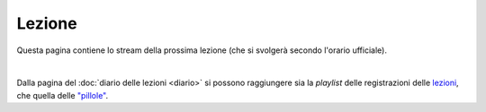 Lezione
=======

Questa pagina contiene lo stream della prossima lezione (che si svolgerà secondo
l'orario ufficiale).

..
  h6cx-p9kp-467w-16ds

.. raw:: html

  <iframe width="800" height="450" src="https://www.youtube.com/embed/UEzi1yK3uWA" frameborder="0" allow="accelerometer; autoplay; encrypted-media; gyroscope; picture-in-picture" allowfullscreen></iframe>

|

Dalla pagina del :doc:`diario delle lezioni <diario>` si possono raggiungere sia
la *playlist* delle registrazioni delle `lezioni <https://bit.ly/2J5ihsN>`__,
che quella delle `"pillole" <https://bit.ly/2U4m7Zw>`__.

